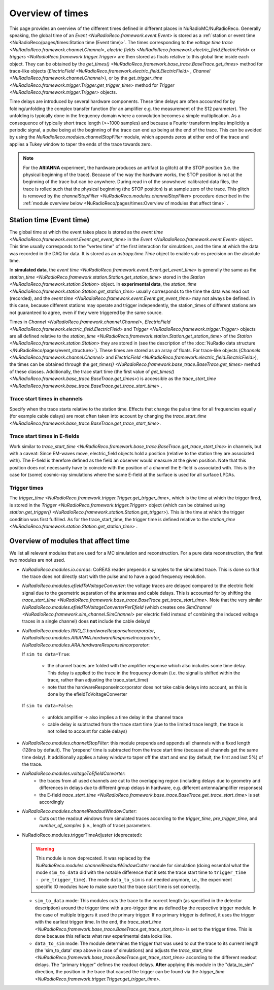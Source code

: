 Overview of times
=================
This page provides an overview of the different times defined in different places in NuRadioMC/NuRadioReco.
Generally speaking, the global time of an `Event <NuRadioReco.framework.event.Event>` is stored as
a :ref:`station or event time <NuRadioReco/pages/times:Station time (Event time)>`. The times corresponding to the `voltage time trace <NuRadioReco.framework.channel.Channel>`,
`electric fields <NuRadioReco.framework.electric_field.ElectricField>` or `triggers <NuRadioReco.framework.trigger.Trigger>`
are then stored as floats relative to this global time inside each object. They can be obtained by the
`get_times() <NuRadioReco.framework.base_trace.BaseTrace.get_times>` method for trace-like objects (`ElectricField <NuRadioReco.framework.electric_field.ElectricField>` ,
`Channel <NuRadioReco.framework.channel.Channel>`), or by the `get_trigger_time <NuRadioReco.framework.trigger.Trigger.get_trigger_time>`
method for `Trigger <NuRadioReco.framework.trigger.Trigger>` objects.

Time delays are introduced by several hardware components. These time delays are often accounted for by folding/unfolding the complex transfer function (for an amplifier e.g. the measurement of the S12 parameter).
The unfolding is typically done in the frequency domain where a convolution becomes a simple multiplication.
As a consequence of typically short trace length (<~1000 samples) and because a Fourier transform implies implicitly a periodic signal,
a pulse being at the beginning of the trace can end up being at the end of the trace.
This can be avoided by using the `NuRadioReco.modules.channelStopFilter` module, which appends zeros at either end of the trace
and applies a Tukey window to taper the ends of the trace towards zero.

.. Note::
  For the **ARIANNA** experiment, the hardware produces an artifact (a glitch) at the STOP position (i.e. the physical beginning of the trace).
  Because of the way the hardware works, the STOP position is not at the beginning of the trace but can be anywhere.
  During read in of the snowshovel calibrated data files, the trace is rolled such that the physical beginning (the STOP position) is at sample zero of the trace.
  This glitch is removed by the `channelStopFilter <NuRadioReco.modules.channelStopFilter>` procedure described in the :ref:`module overview below <NuRadioReco/pages/times:Overview of modules that affect time>` .

Station time (Event time)
-------------------------
The global time at which the event takes place is stored as the `event time <NuRadioReco.framework.event.Event.get_event_time>`
in the `Event <NuRadioReco.framework.event.Event>` object.
This time usually corresponds to the "vertex time" of the first interaction for simulations,
and the time at which the data was recorded in the DAQ for data.
It is stored as an `astropy.time.Time` object to enable sub-ns precision on the absolute time.

In **simulated data**, the `event time <NuRadioReco.framework.event.Event.get_event_time>`
is generally the same as the `station_time <NuRadioReco.framework.station.Station.get_station_time>` stored
in the `Station <NuRadioReco.framework.station.Station>` object.
In **experimental data**, the `station_time <NuRadioReco.framework.station.Station.get_station_time>`
usually corresponds to the time the data was read out (recorded), and the `event time <NuRadioReco.framework.event.Event.get_event_time>` may not always be defined.
In this case, because different stations may operate and trigger independently,
the station_times of different stations are not guaranteed to agree, even if they were triggered by the same source.


Times in `Channel <NuRadioReco.framework.channel.Channel>`, `ElectricField <NuRadioReco.framework.electric_field.ElectricField>` and
`Trigger <NuRadioReco.framework.trigger.Trigger>` objects are all defined relative to the
`station_time <NuRadioReco.framework.station.Station.get_station_time>` of the `Station <NuRadioReco.framework.station.Station>`
they are stored in (see the description of the :doc:`NuRadio data structure </NuRadioReco/pages/event_structure>`).
These times are stored as an array of floats.
For trace-like objects (`Channels <NuRadioReco.framework.channel.Channel>` and `ElectricField <NuRadioReco.framework.electric_field.ElectricField>`),
the times can be obtained through the `get_times() <NuRadioReco.framework.base_trace.BaseTrace.get_times>` method of these classes.
Additionally, the trace start time (the first value of `get_times() <NuRadioReco.framework.base_trace.BaseTrace.get_times>`)
is accessible as the `trace_start_time <NuRadioReco.framework.base_trace.BaseTrace.get_trace_start_time>` .


Trace start times in channels
^^^^^^^^^^^^^^^^^^^^^^^^^^^^^
Specify when the trace starts relative to the station time. Effects that change the pulse time for all frequencies equally (for example cable delays) are most often taken into account by changing the `trace_start_time <NuRadioReco.framework.base_trace.BaseTrace.get_trace_start_time>`.

Trace start times in E-fields
^^^^^^^^^^^^^^^^^^^^^^^^^^^^^
Work similar to `trace_start_time <NuRadioReco.framework.base_trace.BaseTrace.get_trace_start_time>` in channels, but with a caveat: Since EM-waves move, electric_field objects hold a position (relative to the station they are associated with). The E-field is therefore defined as the field an observer would measure at the given position. Note that this position does not necessarily have to coincide with the position of a channel the E-field is associated with. This is the case for (some) cosmic-ray simulations where the same E-field at the surface is used for all surface LPDAs.

Trigger times
^^^^^^^^^^^^^
The `trigger_time <NuRadioReco.framework.trigger.Trigger.get_trigger_time>`,
which is the time at which the trigger fired, is stored in the `Trigger <NuRadioReco.framework.trigger.Trigger>`
object (which can be obtained using `station.get_trigger() <NuRadioReco.framework.station.Station.get_trigger>`).
This is the time at which the trigger condition was first fulfilled.
As for the trace_start_time, the trigger time is defined relative to the
`station_time <NuRadioReco.framework.station.Station.get_station_time>` .


Overview of modules that affect time
------------------------------------
We list all relevant modules that are used for a MC simulation and reconstruction. For a pure data reconstruction, the first two modules are not used.

* `NuRadioReco.modules.io.coreas`: CoREAS reader prepends n samples to the simulated trace. This is done so that the trace does not directly start with the pulse and to have a good frequency resolution.

* `NuRadioReco.modules.efieldToVoltageConverter`:
  the voltage traces are delayed compared to the electric field signal due to the geometric separation of the antennas and cable delays.
  This is accounted for by shifting the `trace_start_time <NuRadioReco.framework.base_trace.BaseTrace.get_trace_start_time>`.
  Note that the very similar `NuRadioReco.modules.efieldToVoltageConverterPerEfield` (which creates one
  `SimChannel <NuRadioReco.framework.sim_channel.SimChannel>` per electric field instead of combining the induced voltage traces in a single channel) does **not** include the cable delays!

* `NuRadioReco.modules.RNO_G.hardwareResponseIncorporator`, `NuRadioReco.modules.ARIANNA.hardwareResponseIncorporator`, `NuRadioReco.modules.ARA.hardwareResponseIncorporator`:

  If ``sim to data=True``:

    * the channel traces are folded with the amplifier response which also includes some time delay.
      This delay is applied to the trace in the frequency domain (i.e. the signal is shifted within the trace, rather than adjusting the trace_start_time)
    * note that the hardwareResponseIncorporator does not take cable delays into account, as this is done by the efieldToVoltageConverter

  If ``sim to data=False``:

    * unfolds amplifier -> also implies a time delay in the channel trace
    * cable delay is subtracted from the trace start time (due to the limited trace length, the trace is not rolled to account for cable delays)

* `NuRadioReco.modules.channelStopFilter`: this module prepends and appends all channels with a fixed length (128ns by default).
  The 'prepend' time is subtracted from the trace start time (because all channels get the same time delay).
  It additionally applies a tukey window to taper off the start and end (by default, the first and last 5%) of the trace.

* `NuRadioReco.modules.voltageToEfieldConverter`:
    * the traces from all used channels are cut to the overlapping region (including delays due to geometry and differences in delays due to different group delays in hardware, e.g. different antenna/amplifier responses)
    * the E-field `trace_start_time <NuRadioReco.framework.base_trace.BaseTrace.get_trace_start_time>` is set accordingly

* `NuRadioReco.modules.channelReadoutWindowCutter`:
    * Cuts out the readout windows from simulated traces according to the `trigger_time`, `pre_trigger_time`, and `number_of_samples` (i.e., length of trace) parameters.

* NuRadioReco.modules.triggerTimeAdjuster (deprecated):

  .. warning::
    This module is now deprecated. It was replaced by the `NuRadioReco.modules.channelReadoutWindowCutter` module for simulation (doing essential what the mode ``sim_to_data`` did with the notable difference that it sets the trace start time to ``trigger_time - pre_trigger_time``). The mode ``data_to_sim`` is not needed anymore, i.e., the experiment specific IO modules have to make sure that the trace start time is set correctly.

  * ``sim_to_data`` mode: This modules cuts the trace to the correct length (as specified in the detector description) around the trigger time with a pre-trigger time as defined by the respective trigger module. In the case of multiple triggers it used the primary trigger. If no primary trigger is defined, it uses the trigger with the earliest trigger time. In the end, the `trace_start_time <NuRadioReco.framework.base_trace.BaseTrace.get_trace_start_time>` is set to the trigger time. This is done because this reflects what raw experimental data looks like.
  * ``data_to_sim`` mode: The module determines the trigger that was used to cut the trace to its current length (the 'sim_to_data' step above in case of simulations) and adjusts the `trace_start_time <NuRadioReco.framework.base_trace.BaseTrace.get_trace_start_time>` according to the different readout delays. The "primary trigger" defines the readout delays. **After** applying this module in the "data_to_sim" direction, the position in the trace that caused the trigger can be found via the `trigger_time <NuRadioReco.framework.trigger.Trigger.get_trigger_time>`.
